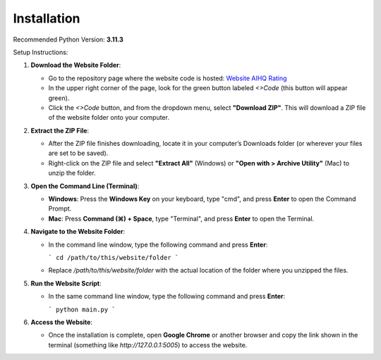 Installation
===============================

Recommended Python Version: **3.11.3**

Setup Instructions:

1. **Download the Website Folder**:

   - Go to the repository page where the website code is hosted: `Website AIHQ Rating <https://github.com/lyulouisa/Website_AIHQ_rating.git>`__

   - In the upper right corner of the page, look for the green button labeled `<>Code` (this button will appear green).
   - Click the `<>Code` button, and from the dropdown menu, select **"Download ZIP"**. This will download a ZIP file of the website folder onto your computer.

2. **Extract the ZIP File**:

   - After the ZIP file finishes downloading, locate it in your computer’s Downloads folder (or wherever your files are set to be saved).
   - Right-click on the ZIP file and select **"Extract All"** (Windows) or **"Open with > Archive Utility"** (Mac) to unzip the folder.

3. **Open the Command Line (Terminal)**:

   - **Windows**: Press the **Windows Key** on your keyboard, type "cmd", and press **Enter** to open the Command Prompt.
   - **Mac**: Press **Command (⌘) + Space**, type "Terminal", and press **Enter** to open the Terminal.

4. **Navigate to the Website Folder**:

   - In the command line window, type the following command and press **Enter**:
   
     ```
     cd /path/to/this/website/folder
     ```

   - Replace `/path/to/this/website/folder` with the actual location of the folder where you unzipped the files.

5. **Run the Website Script**:

   - In the same command line window, type the following command and press **Enter**:
   
     ```
     python main.py
     ```

6. **Access the Website**:

   - Once the installation is complete, open **Google Chrome** or another browser and copy the link shown in the terminal (something like `http://127.0.0.1:5005`) to access the website.


